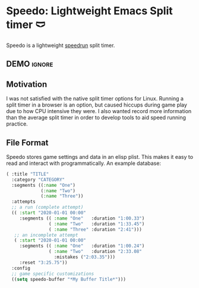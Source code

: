 * Speedo: Lightweight Emacs Split timer 🩲
Speedo is a lightweight [[https://en.wikipedia.org/wiki/Speedrun][speedrun]] split timer.

** DEMO                                                             :ignore:
[[https://www.youtube.com/watch?v=2ML7Du4Bq_A][https://img.youtube.com/vi/2ML7Du4Bq_A/0.jpg]]
** Motivation
I was not satisfied with the native split timer options for Linux.
Running a split timer in a browser is an option, but caused hiccups during game play due to how CPU intensive they were.
I also wanted record more information than the average split timer in order to develop tools to aid speed running practice.

** File Format
Speedo stores game settings and data in an elisp plist.
This makes it easy to read and interact with programmatically.
An example database:

#+begin_src emacs-lisp :lexical t
( :title "TITLE"
  :category "CATEGORY"
  :segments ((:name "One")
             (:name "Two")
             (:name "Three"))
  :attempts
  ;; a run (complete attempt)
  (( :start "2020-01-01 00:00"
     :segments (( :name "One"   :duration "1:00.33")
                ( :name "Two"   :duration "1:33.45")
                ( :name "Three" :duration "2:41")))
   ;; an incomplete attempt
   ( :start "2020-01-01 00:00"
     :segments (( :name "One"   :duration "1:00.24")
                ( :name "Two"   :duration "2:33.08"
                  :mistakes ("2:03.35")))
     :reset "3:25.75"))
  :config
  ;; game specific customizations
  ((setq speedo-buffer "*My Buffer Title*")))
#+end_src
